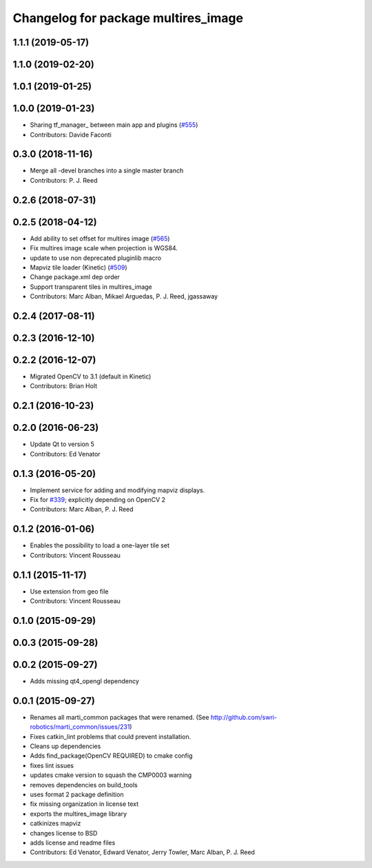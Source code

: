 ^^^^^^^^^^^^^^^^^^^^^^^^^^^^^^^^^^^^
Changelog for package multires_image
^^^^^^^^^^^^^^^^^^^^^^^^^^^^^^^^^^^^

1.1.1 (2019-05-17)
------------------

1.1.0 (2019-02-20)
------------------

1.0.1 (2019-01-25)
------------------

1.0.0 (2019-01-23)
------------------
* Sharing tf_manager\_ between main app and plugins (`#555 <https://github.com/swri-robotics/mapviz/issues/555>`_)
* Contributors: Davide Faconti

0.3.0 (2018-11-16)
------------------
* Merge all -devel branches into a single master branch
* Contributors: P. J. Reed

0.2.6 (2018-07-31)
------------------

0.2.5 (2018-04-12)
------------------
* Add ability to set offset for multires image (`#565 <https://github.com/swri-robotics/mapviz/issues/565>`_)
* Fix multires image scale when projection is WGS84.
* update to use non deprecated pluginlib macro
* Mapviz tile loader (Kinetic) (`#509 <https://github.com/swri-robotics/mapviz/issues/509>`_)
* Change package.xml dep order
* Support transparent tiles in multires_image
* Contributors: Marc Alban, Mikael Arguedas, P. J. Reed, jgassaway

0.2.4 (2017-08-11)
------------------

0.2.3 (2016-12-10)
------------------

0.2.2 (2016-12-07)
------------------
* Migrated OpenCV to 3.1 (default in Kinetic)
* Contributors: Brian Holt

0.2.1 (2016-10-23)
------------------

0.2.0 (2016-06-23)
------------------
* Update Qt to version 5
* Contributors: Ed Venator

0.1.3 (2016-05-20)
------------------
* Implement service for adding and modifying mapviz displays.
* Fix for `#339 <https://github.com/swri-robotics/mapviz/issues/339>`_; explicitly depending on OpenCV 2
* Contributors: Marc Alban, P. J. Reed

0.1.2 (2016-01-06)
------------------
* Enables the possibility to load a one-layer tile set
* Contributors: Vincent Rousseau

0.1.1 (2015-11-17)
------------------
* Use extension from geo file
* Contributors: Vincent Rousseau

0.1.0 (2015-09-29)
------------------

0.0.3 (2015-09-28)
------------------

0.0.2 (2015-09-27)
------------------
* Adds missing qt4_opengl dependency

0.0.1 (2015-09-27)
------------------
* Renames all marti_common packages that were renamed.
  (See http://github.com/swri-robotics/marti_common/issues/231)
* Fixes catkin_lint problems that could prevent installation.
* Cleans up dependencies
* Adds find_package(OpenCV REQUIRED) to cmake config
* fixes lint issues
* updates cmake version to squash the CMP0003 warning
* removes dependencies on build_tools
* uses format 2 package definition
* fix missing organization in license text
* exports the multires_image library
* catkinizes mapviz
* changes license to BSD
* adds license and readme files
* Contributors: Ed Venator, Edward Venator, Jerry Towler, Marc Alban, P. J. Reed

